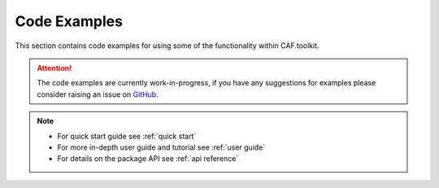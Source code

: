 Code Examples
=============

This section contains code examples for using some of the functionality within CAF.toolkit.

.. attention::
    The code examples are currently work-in-progress, if you have any
    suggestions for examples please consider raising an issue on
    `GitHub <https://github.com/Transport-for-the-North/caf.toolkit/issues>`__.

.. note::
   - For quick start guide see :ref:`quick start`
   - For more in-depth user guide and tutorial see :ref:`user guide`
   - For details on the package API see :ref:`api reference`
